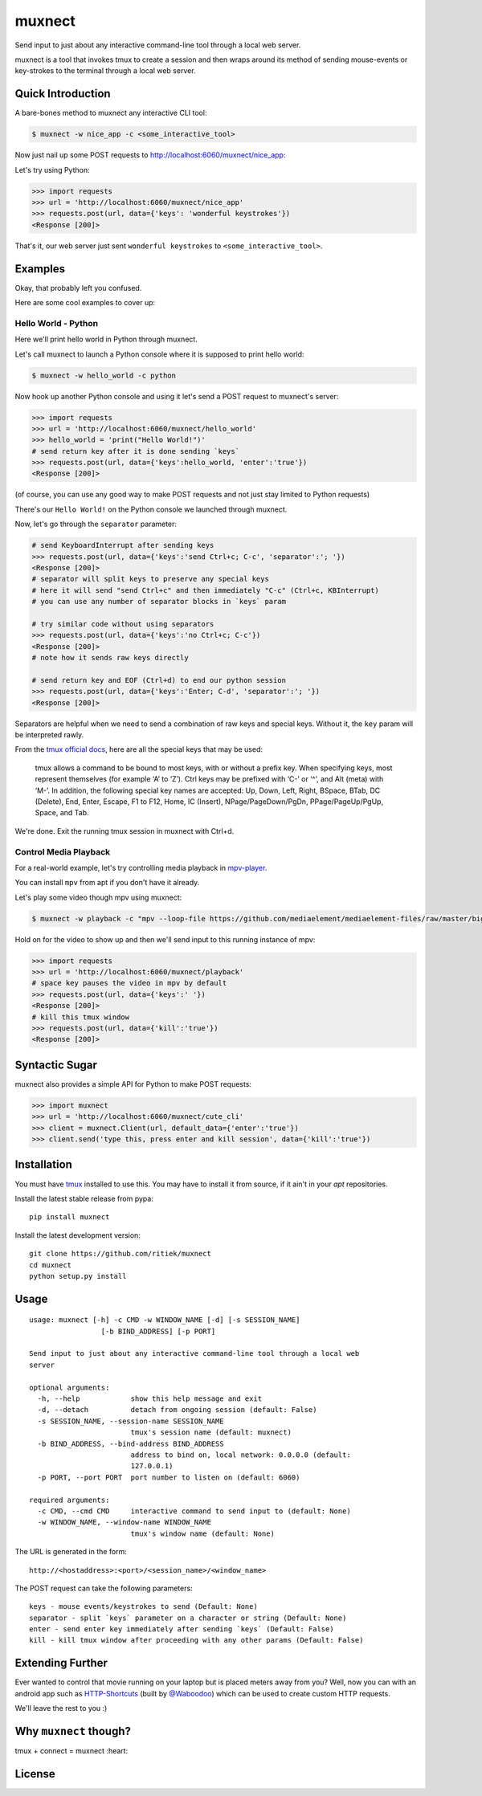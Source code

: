 muxnect
=======

|Pypi Version| |Build Status|

Send input to just about any interactive command-line tool through a local
web server.

muxnect is a tool that invokes tmux to create a session and then wraps
around its method of sending mouse-events or key-strokes to the terminal
through a local web server.

Quick Introduction
------------------

A bare-bones method to muxnect any interactive CLI tool:

.. code:: bash

    $ muxnect -w nice_app -c <some_interactive_tool>

Now just nail up some POST requests to
http://localhost:6060/muxnect/nice\_app:

Let's try using Python:

.. code:: python

    >>> import requests
    >>> url = 'http://localhost:6060/muxnect/nice_app'
    >>> requests.post(url, data={'keys': 'wonderful keystrokes'})
    <Response [200]>

That's it, our web server just sent ``wonderful keystrokes`` to
``<some_interactive_tool>``.

Examples
--------

Okay, that probably left you confused.

Here are some cool examples to cover up:

Hello World - Python
~~~~~~~~~~~~~~~~~~~~

Here we'll print hello world in Python through muxnect.

Let's call muxnect to launch a Python console where it is supposed to
print hello world:

.. code:: bash

    $ muxnect -w hello_world -c python

Now hook up another Python console and using it let's send a POST
request to muxnect's server:

.. code:: python

    >>> import requests
    >>> url = 'http://localhost:6060/muxnect/hello_world'
    >>> hello_world = 'print("Hello World!")'
    # send return key after it is done sending `keys`
    >>> requests.post(url, data={'keys':hello_world, 'enter':'true'})
    <Response [200]>

(of course, you can use any good way to make POST requests and not just
stay limited to Python requests)

There's our ``Hello World!`` on the Python console we launched through
muxnect.

Now, let's go through the ``separator`` parameter:

.. code:: python

    # send KeyboardInterrupt after sending keys
    >>> requests.post(url, data={'keys':'send Ctrl+c; C-c', 'separator':'; '})
    <Response [200]>
    # separator will split keys to preserve any special keys
    # here it will send "send Ctrl+c" and then immediately "C-c" (Ctrl+c, KBInterrupt)
    # you can use any number of separator blocks in `keys` param

    # try similar code without using separators
    >>> requests.post(url, data={'keys':'no Ctrl+c; C-c'})
    <Response [200]>
    # note how it sends raw keys directly

    # send return key and EOF (Ctrl+d) to end our python session
    >>> requests.post(url, data={'keys':'Enter; C-d', 'separator':'; '})
    <Response [200]>

Separators are helpful when we need to send a combination of
raw keys and special keys. Without it, the ``key`` param will be
interpreted rawly.

From the `tmux official docs <http://man.openbsd.org/OpenBSD-current/man1/tmux.1#KEY_BINDINGS>`__,
here are all the special keys that may be used:

    tmux allows a command to be bound to most keys, with or without a prefix key.
    When specifying keys, most represent themselves (for example ‘A’ to ‘Z’).
    Ctrl keys may be prefixed with ‘C-’ or ‘^’, and Alt (meta) with ‘M-’.
    In addition, the following special key names are accepted:
    Up, Down, Left, Right, BSpace, BTab, DC (Delete), End, Enter, Escape,
    F1 to F12, Home, IC (Insert), NPage/PageDown/PgDn, PPage/PageUp/PgUp, Space, and Tab.

We're done. Exit the running tmux session in muxnect with Ctrl+d.

Control Media Playback
~~~~~~~~~~~~~~~~~~~~~~

For a real-world example, let's try controlling media playback in
`mpv-player <https://github.com/mpv-player/mpv>`__.

You can install ``mpv`` from apt if you don't have it already.

Let's play some video though mpv using muxnect:

.. code:: bash

    $ muxnect -w playback -c "mpv --loop-file https://github.com/mediaelement/mediaelement-files/raw/master/big_buck_bunny.mp4"

Hold on for the video to show up and then we'll send input to this
running instance of mpv:

.. code:: python

    >>> import requests
    >>> url = 'http://localhost:6060/muxnect/playback'
    # space key pauses the video in mpv by default
    >>> requests.post(url, data={'keys':' '})
    <Response [200]>
    # kill this tmux window
    >>> requests.post(url, data={'kill':'true'})
    <Response [200]>

Syntactic Sugar
---------------

muxnect also provides a simple API for Python to make POST requests:

.. code:: python

    >>> import muxnect
    >>> url = 'http://localhost:6060/muxnect/cute_cli'
    >>> client = muxnect.Client(url, default_data={'enter':'true'})
    >>> client.send('type this, press enter and kill session', data={'kill':'true'})

Installation
------------

You must have `tmux <https://github.com/tmux/tmux>`__ installed to use
this. You may have to install it from source, if it ain't in
your `apt` repositories.

Install the latest stable release from pypa:

::

    pip install muxnect

Install the latest development version:

::

    git clone https://github.com/ritiek/muxnect
    cd muxnect
    python setup.py install

Usage
-----

::

    usage: muxnect [-h] -c CMD -w WINDOW_NAME [-d] [-s SESSION_NAME]
                     [-b BIND_ADDRESS] [-p PORT]

    Send input to just about any interactive command-line tool through a local web
    server

    optional arguments:
      -h, --help            show this help message and exit
      -d, --detach          detach from ongoing session (default: False)
      -s SESSION_NAME, --session-name SESSION_NAME
                            tmux's session name (default: muxnect)
      -b BIND_ADDRESS, --bind-address BIND_ADDRESS
                            address to bind on, local network: 0.0.0.0 (default:
                            127.0.0.1)
      -p PORT, --port PORT  port number to listen on (default: 6060)

    required arguments:
      -c CMD, --cmd CMD     interactive command to send input to (default: None)
      -w WINDOW_NAME, --window-name WINDOW_NAME
                            tmux's window name (default: None)

The URL is generated in the form:

::

    http://<hostaddress>:<port>/<session_name>/<window_name>

The POST request can take the following parameters:

::

    keys - mouse events/keystrokes to send (Default: None)
    separator - split `keys` parameter on a character or string (Default: None)
    enter - send enter key immediately after sending `keys` (Default: False)
    kill - kill tmux window after proceeding with any other params (Default: False)


Extending Further
-----------------

Ever wanted to control that movie running on your laptop but is placed meters away from you? Well, now you can with an android app such as `HTTP-Shortcuts <https://github.com/Waboodoo/HTTP-Shortcuts>`_ (built by `@Waboodoo <https://github.com/Waboodoo>`_) which can be used to create custom HTTP requests.

We'll leave the rest to you :)

Why ``muxnect`` though?
-----------------------

tmux + connect = muxnect :heart:

License
-------

|License|

.. |Pypi Version| image:: https://img.shields.io/pypi/v/muxnect.svg
   :target: https://pypi.org/project/muxnect/
.. |Build Status| image:: https://travis-ci.org/ritiek/muxnect.svg?branch=master
   :target: https://travis-ci.org/ritiek/muxnect
.. |License| image:: https://img.shields.io/github/license/ritiek/muxnect.svg
   :target: https://github.com/ritiek/muxnect/blob/master/LICENSE
